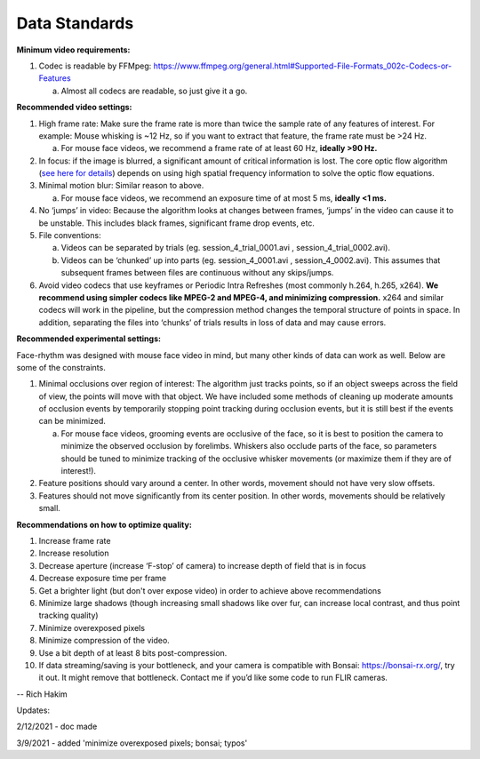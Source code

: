 Data Standards
=================

**Minimum video requirements:**

1. Codec is readable by FFMpeg:
   https://www.ffmpeg.org/general.html#Supported-File-Formats_002c-Codecs-or-Features

   a. Almost all codecs are readable, so just give it a go.

**Recommended video settings:**

1. High frame rate: Make sure the frame rate is more than twice the
   sample rate of any features of interest. For example: Mouse whisking
   is ~12 Hz, so if you want to extract that feature, the frame rate
   must be >24 Hz.

   a. For mouse face videos, we recommend a frame rate of at least 60
      Hz, **ideally >90 Hz.**

2. In focus: if the image is blurred, a significant amount of critical
   information is lost. The core optic flow algorithm (`see here for
   details <https://opencv-python-tutroals.readthedocs.io/en/latest/py_tutorials/py_video/py_lucas_kanade/py_lucas_kanade.html>`__)
   depends on using high spatial frequency information to solve the
   optic flow equations.

3. Minimal motion blur: Similar reason to above.

   a. For mouse face videos, we recommend an exposure time of at most 5
      ms, **ideally <1 ms.**

4. No ‘jumps’ in video: Because the algorithm looks at changes between
   frames, ‘jumps’ in the video can cause it to be unstable. This
   includes black frames, significant frame drop events, etc.

5. File conventions:

   a. Videos can be separated by trials (eg. session_4_trial_0001.avi ,
      session_4_trial_0002.avi).

   b. Videos can be ‘chunked’ up into parts (eg. session_4_0001.avi ,
      session_4_0002.avi). This assumes that subsequent frames between
      files are continuous without any skips/jumps.

6. Avoid video codecs that use keyframes or Periodic Intra Refreshes
   (most commonly h.264, h.265, x264). **We recommend using simpler
   codecs like MPEG-2 and MPEG-4, and minimizing compression.** x264 and
   similar codecs will work in the pipeline, but the compression method
   changes the temporal structure of points in space. In addition,
   separating the files into ‘chunks’ of trials results in loss of data
   and may cause errors.

**Recommended experimental settings:**

Face-rhythm was designed with mouse face video in mind, but many other
kinds of data can work as well. Below are some of the constraints.

1. Minimal occlusions over region of interest: The algorithm just tracks
   points, so if an object sweeps across the field of view, the points
   will move with that object. We have included some methods of cleaning
   up moderate amounts of occlusion events by temporarily stopping point
   tracking during occlusion events, but it is still best if the events
   can be minimized.

   a. For mouse face videos, grooming events are occlusive of the face,
      so it is best to position the camera to minimize the observed
      occlusion by forelimbs. Whiskers also occlude parts of the face,
      so parameters should be tuned to minimize tracking of the
      occlusive whisker movements (or maximize them if they are of
      interest!).

2. Feature positions should vary around a center. In other words,
   movement should not have very slow offsets.

3. Features should not move significantly from its center position. In
   other words, movements should be relatively small.

**Recommendations on how to optimize quality:**

1.  Increase frame rate

2.  Increase resolution

3.  Decrease aperture (increase ‘F-stop’ of camera) to increase depth of
    field that is in focus

4.  Decrease exposure time per frame

5.  Get a brighter light (but don't over expose video) in order to
    achieve above recommendations

6.  Minimize large shadows (though increasing small shadows like over
    fur, can increase local contrast, and thus point tracking quality)

7.  Minimize overexposed pixels

8.  Minimize compression of the video.

9.  Use a bit depth of at least 8 bits post-compression.

10. If data streaming/saving is your bottleneck, and your camera is
    compatible with Bonsai: https://bonsai-rx.org/, try it out. It might
    remove that bottleneck. Contact me if you’d like some code to run
    FLIR cameras.

-- Rich Hakim

Updates:

2/12/2021 - doc made

3/9/2021 - added 'minimize overexposed pixels; bonsai; typos'
